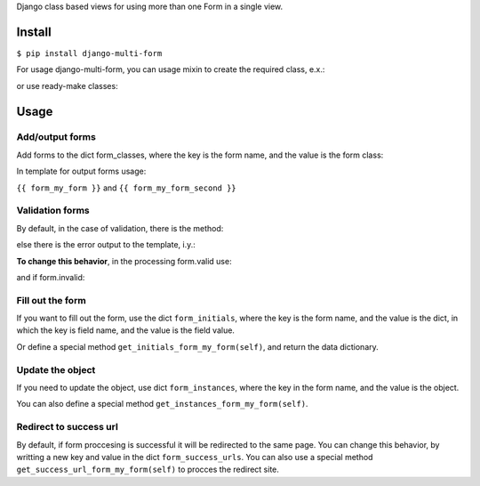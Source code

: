 Django class based views for using more than one Form in a single view.

Install
=======
``$ pip install django-multi-form``

For usage django-multi-form, you can usage mixin to create the required class, e.x.:

.. code:: python
    from django.views.generic.base import TemplateView

    from multi_form.mixin import MultiFormMixin


        class YourView(MultiFormMixin, TemplateView):

        ...


or use ready-make classes:

.. code:: python
    from multi_form.generic import MultiFormView, DetailMultiFormView, ListMultiFormView


Usage
=====

Add/output forms
^^^^^^^^^^^^^^^^

Add forms to the dict form_classes, where the key is the form name, and the value is the form class:

.. code:: python
    form_classes = {'my_form': FirstFormClass,
                    'my_form_second': SecondFormClass}


In template for output forms usage:

``{{ form_my_form }}`` and ``{{ form_my_form_second }}``

Validation forms
^^^^^^^^^^^^^^^^

By default, in the case of validation, there is the method:

.. code:: python
    def general_valid_form(self, form):
        form.save()
        return self.redirect_to_success_url()

else there is the error output to the template, i.y.:

.. code:: python
    def general_invalid_form(self, form):
        data = self.get_context_data(**{'form_' + self.form_name: form})
        return self.render_to_response(data)

**To change this behavior**, in the processing form.valid use:

.. code:: python
    def form_valid_my_form(self, form):
        pass

and if form.invalid:

.. code:: python
    def form_invalid_my_form(self, form):
        pass

Fill out the form
^^^^^^^^^^^^^^^^^

If you want to fill out the form, use the dict ``form_initials``, where the key is the form name,
and the value is the dict, in which the key is field name, and the value is the field value.

.. code:: python
    form_initials = {'my_form': {'first_name': 'Denis', 'city': 'Moscow'},
                     'my_form_second': {'phone': '+799999999'}}


Or define a special method ``get_initials_form_my_form(self)``, and return the data dictionary.

Update the object
^^^^^^^^^^^^^^^^^

If you need to update the object, use dict ``form_instances``, where the key in the form name,
and the value is the object.

You can also define a special method ``get_instances_form_my_form(self)``.

Redirect to success url
^^^^^^^^^^^^^^^^^^^^^^^

By default, if form proccesing is successful it will be redirected to the same page.
You can change this behavior, by writting a new key and value in the dict ``form_success_urls``.
You can also use a special method ``get_success_url_form_my_form(self)`` to procces the redirect site.

